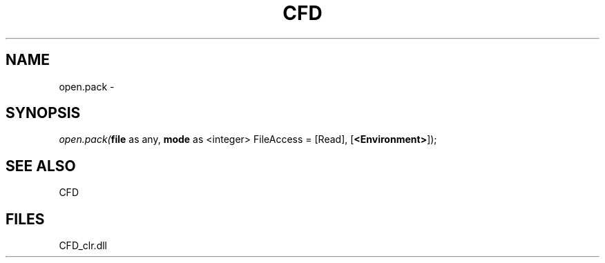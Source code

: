 .\" man page create by R# package system.
.TH CFD 1 2000-Jan "open.pack" "open.pack"
.SH NAME
open.pack \- 
.SH SYNOPSIS
\fIopen.pack(\fBfile\fR as any, 
\fBmode\fR as <integer> FileAccess = [Read], 
[\fB<Environment>\fR]);\fR
.SH SEE ALSO
CFD
.SH FILES
.PP
CFD_clr.dll
.PP
